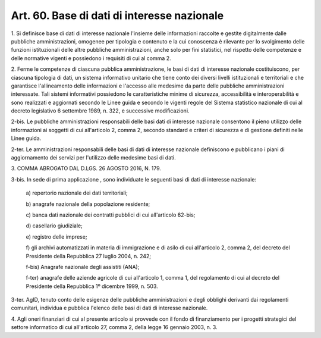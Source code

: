 .. _art60:

Art. 60. Base di dati di interesse nazionale
^^^^^^^^^^^^^^^^^^^^^^^^^^^^^^^^^^^^^^^^^^^^



1\. Si definisce base di dati di interesse nazionale l'insieme delle informazioni raccolte e gestite digitalmente dalle pubbliche amministrazioni, omogenee per tipologia e contenuto e la cui conoscenza è rilevante per lo svolgimento delle funzioni istituzionali delle altre pubbliche amministrazioni, anche solo per fini statistici, nel rispetto delle competenze e delle normative vigenti e possiedono i requisiti di cui al comma 2.

2\. Ferme le competenze di ciascuna pubblica amministrazione, le basi di dati di interesse nazionale costituiscono, per ciascuna tipologia di dati, un sistema informativo unitario che tiene conto dei diversi livelli istituzionali e territoriali e che garantisce l'allineamento delle informazioni e l'accesso alle medesime da parte delle pubbliche amministrazioni interessate. Tali sistemi informativi possiedono le caratteristiche minime di sicurezza, accessibilità e interoperabilità e sono realizzati e aggiornati secondo le Linee guida e secondo le vigenti regole del Sistema statistico nazionale di cui al decreto legislativo 6 settembre 1989, n. 322, e successive modificazioni.

2-bis\. Le pubbliche amministrazioni responsabili delle basi dati di interesse nazionale consentono il pieno utilizzo delle informazioni ai soggetti di cui all'articolo 2, comma 2, secondo standard e criteri di sicurezza e di gestione definiti nelle Linee guida.

2-ter\. Le amministrazioni responsabili delle basi di dati di interesse nazionale definiscono e pubblicano i piani di aggiornamento dei servizi per l'utilizzo delle medesime basi di dati.

3\. COMMA ABROGATO DAL D.LGS. 26 AGOSTO 2016, N. 179.

3-bis\. In sede di prima applicazione , sono individuate le seguenti basi di dati di interesse nazionale:

   a\) repertorio nazionale dei dati territoriali;

   b\) anagrafe nazionale della popolazione residente;

   c\) banca dati nazionale dei contratti pubblici di cui all'articolo 62-bis;

   d\) casellario giudiziale;

   e\) registro delle imprese;

   f\) gli archivi automatizzati in materia di immigrazione e di asilo di cui all'articolo 2, comma 2, del decreto del Presidente della Repubblica 27 luglio 2004, n. 242;

   f-bis\) Anagrafe nazionale degli assistiti (ANA);

   f-ter\) anagrafe delle aziende agricole di cui all'articolo 1, comma 1, del regolamento di cui al decreto del Presidente della Repubblica 1º dicembre 1999, n. 503.

3-ter\. AgID, tenuto conto delle esigenze delle pubbliche amministrazioni e degli obblighi derivanti dai regolamenti comunitari, individua e pubblica l'elenco delle basi di dati di interesse nazionale.

4\. Agli oneri finanziari di cui al presente articolo si provvede con il fondo di finanziamento per i progetti strategici del settore informatico di cui all'articolo 27, comma 2, della legge 16 gennaio 2003, n. 3.
